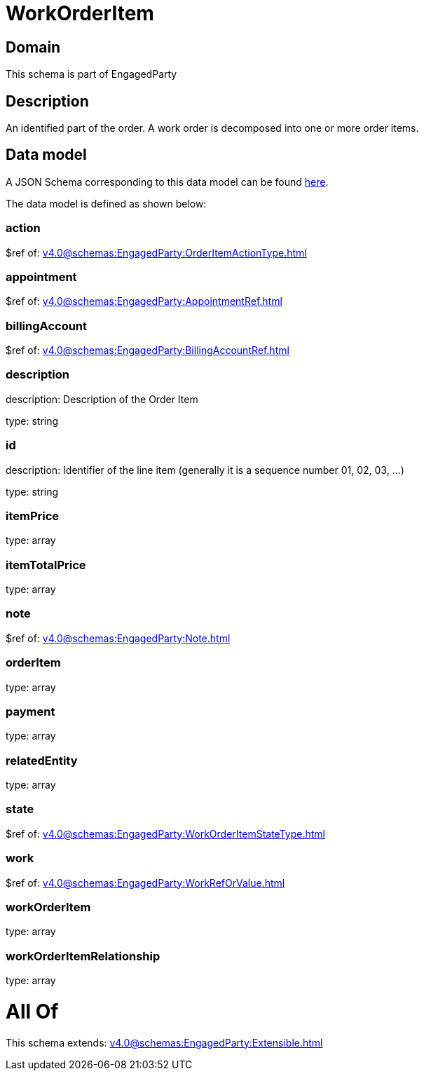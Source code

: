 = WorkOrderItem

[#domain]
== Domain

This schema is part of EngagedParty

[#description]
== Description

An identified part of the order. A work order is decomposed into one or more order items.


[#data_model]
== Data model

A JSON Schema corresponding to this data model can be found https://tmforum.org[here].

The data model is defined as shown below:


=== action
$ref of: xref:v4.0@schemas:EngagedParty:OrderItemActionType.adoc[]


=== appointment
$ref of: xref:v4.0@schemas:EngagedParty:AppointmentRef.adoc[]


=== billingAccount
$ref of: xref:v4.0@schemas:EngagedParty:BillingAccountRef.adoc[]


=== description
description: Description of the Order Item

type: string


=== id
description: Identifier of the line item (generally it is a sequence number 01, 02, 03, ...)

type: string


=== itemPrice
type: array


=== itemTotalPrice
type: array


=== note
$ref of: xref:v4.0@schemas:EngagedParty:Note.adoc[]


=== orderItem
type: array


=== payment
type: array


=== relatedEntity
type: array


=== state
$ref of: xref:v4.0@schemas:EngagedParty:WorkOrderItemStateType.adoc[]


=== work
$ref of: xref:v4.0@schemas:EngagedParty:WorkRefOrValue.adoc[]


=== workOrderItem
type: array


=== workOrderItemRelationship
type: array


= All Of 
This schema extends: xref:v4.0@schemas:EngagedParty:Extensible.adoc[]
